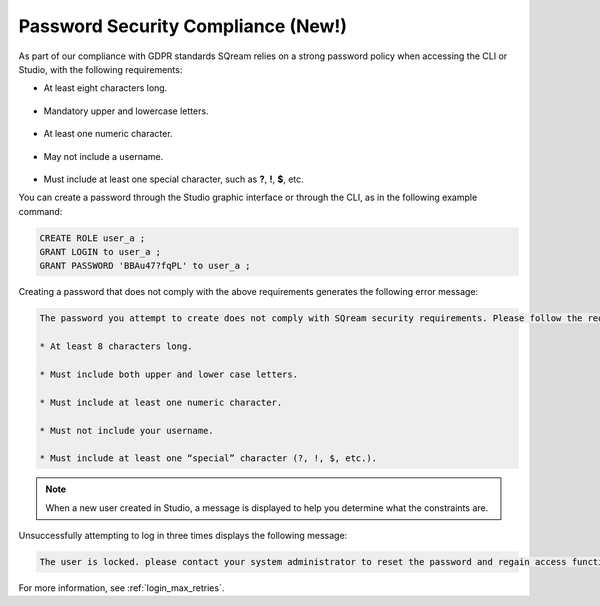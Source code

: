 .. _access_control_password_policy:

**************
Password Security Compliance (New!)
**************

.. |icon-new_gray_2022.1.1| image:: /_static/images/new_gray_2022.1.1.png
   :align: middle
   :width: 110
      
As part of our compliance with GDPR standards |icon-new_gray_2022.1.1| SQream relies on a strong password policy when accessing the CLI or Studio, with the following requirements:

* At least eight characters long.

   ::

* Mandatory upper and lowercase letters.

   ::

* At least one numeric character.

   ::

* May not include a username.

   ::

* Must include at least one special character, such as **?**, **!**, **$**, etc.

You can create a password through the Studio graphic interface or through the CLI, as in the following example command:

.. code-block:: console

   CREATE ROLE user_a ;
   GRANT LOGIN to user_a ;
   GRANT PASSWORD 'BBAu47?fqPL' to user_a ;

Creating a password that does not comply with the above requirements generates the following error message:

.. code-block:: console

   The password you attempt to create does not comply with SQream security requirements. Please follow the requirements below:

   * At least 8 characters long.

   * Must include both upper and lower case letters.

   * Must include at least one numeric character.

   * Must not include your username.

   * Must include at least one “special” character (?, !, $, etc.).
   
.. note:: When a new user created in Studio, a message is displayed to help you determine what the constraints are. 

Unsuccessfully attempting to log in three times displays the following message:

.. code-block:: console

   The user is locked. please contact your system administrator to reset the password and regain access functionality.

For more information, see :ref:`login_max_retries`.